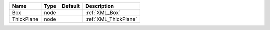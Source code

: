 

========== ==== ======= ===================== 
Name       Type Default Description           
========== ==== ======= ===================== 
Box        node         :ref:`XML_Box`        
ThickPlane node         :ref:`XML_ThickPlane` 
========== ==== ======= ===================== 


